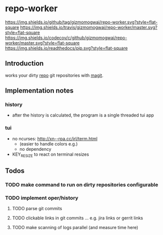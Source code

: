 * repo-worker
[[https://github.com/gizmomogwai/repo-worker][https://img.shields.io/github/tag/gizmomogwai/repo-worker.svg?style=flat-square]] [[https://travis-ci.org/gizmomogwai/repo-worker][https://img.shields.io/travis/gizmomogwai/repo-worker/master.svg?style=flat-square]] [[https://codecov.io/gh/gizmomogwai/repo-worker][https://img.shields.io/codecov/c/github/gizmomogwai/repo-worker/master.svg?style=flat-square]] [[https://gizmomogwai.github.io/repo-worker][https://img.shields.io/readthedocs/pip.svg?style=flat-square]]

** Introduction
works your dirty [[https://code.google.com/p/git-repo/][repo]] git repositories with [[https://github.com/gizmomogwai/magit][magit]].

** Implementation notes
*** history
- after the history is calculated, the program is a single threaded tui app

*** tui
- no ncurses: http://xn--rpa.cc/irl/term.html
  - (easier to handle colors e.g.)
  - no dependency
- KEY_RESIZE to react on terminal resizes


** Todos
*** TODO make command to run on dirty repositories configurable
*** TODO implement oper/history
**** TODO parse git commits
**** TODO clickable links in git commits ... e.g. jira links or gerrit links
**** TODO make scanning of logs parallel (and measure time here)


